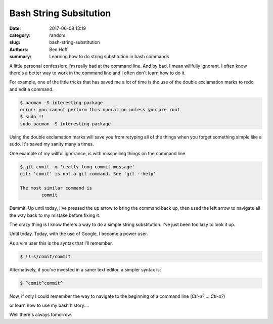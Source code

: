 Bash String Subsitution
#######################

:date: 2017-06-08 13:19
:category: random
:slug: bash-string-substitution
:authors: Ben Hoff
:summary: Learning how to do string substitution in bash commands

A little personal confession: I'm really bad at the command line. And by bad, I mean willfully ignorant. I often know there's a better way to work in the command line and I often don't learn how to do it.

For example, one of the little tricks that has saved me a lot of time is the use of the double exclamation marks to redo and edit a command.

.. code-block:: console

    $ pacman -S interesting-package
    error: you cannot perform this operation unless you are root
    $ sudo !!
    sudo pacman -S interesting-package

Using the double exclamation marks will save you from retyping all of the things when you forget something simple like a sudo. It's saved my sanity many a times.

One example of my willful ignorance, is with misspelling things on the command line

.. code-block:: console

    $ git comit -m 'really long commit message'
    git: 'comit' is not a git command. See 'git --help'
    
    The most similar command is
            commit

Dammit. Up until today, I've pressed the up arrow to bring the command back up, then used the left arrow to navigate all the way back to my mistake before fixing it.

The crazy thing is I know there's a way to do a simple string substitution. I've just been too lazy to look it up.

Until today. Today, with the use of Google, I become a power user.

As a vim user this is the syntax that I'll remember.

.. code-block:: console

    $ !!:s/comit/commit

Alternatively, if you've invested in a saner text editor, a simpler syntax is:

.. code-block:: console

    $ ^comit^commit^

Now, if only I could remember the way to navigate to the beginning of a command line (`Ctl-e?`.... `Ctl-a?`)

or learn how to use my bash history....

Well there's always tomorrow.
